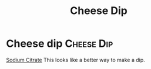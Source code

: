 #+title: Cheese Dip

* Cheese dip :Cheese:Dip:
[[https://www.youtube.com/watch?v=PTbdvND_YLQ][Sodium Citrate]]
This looks like a better way to make a dip.
